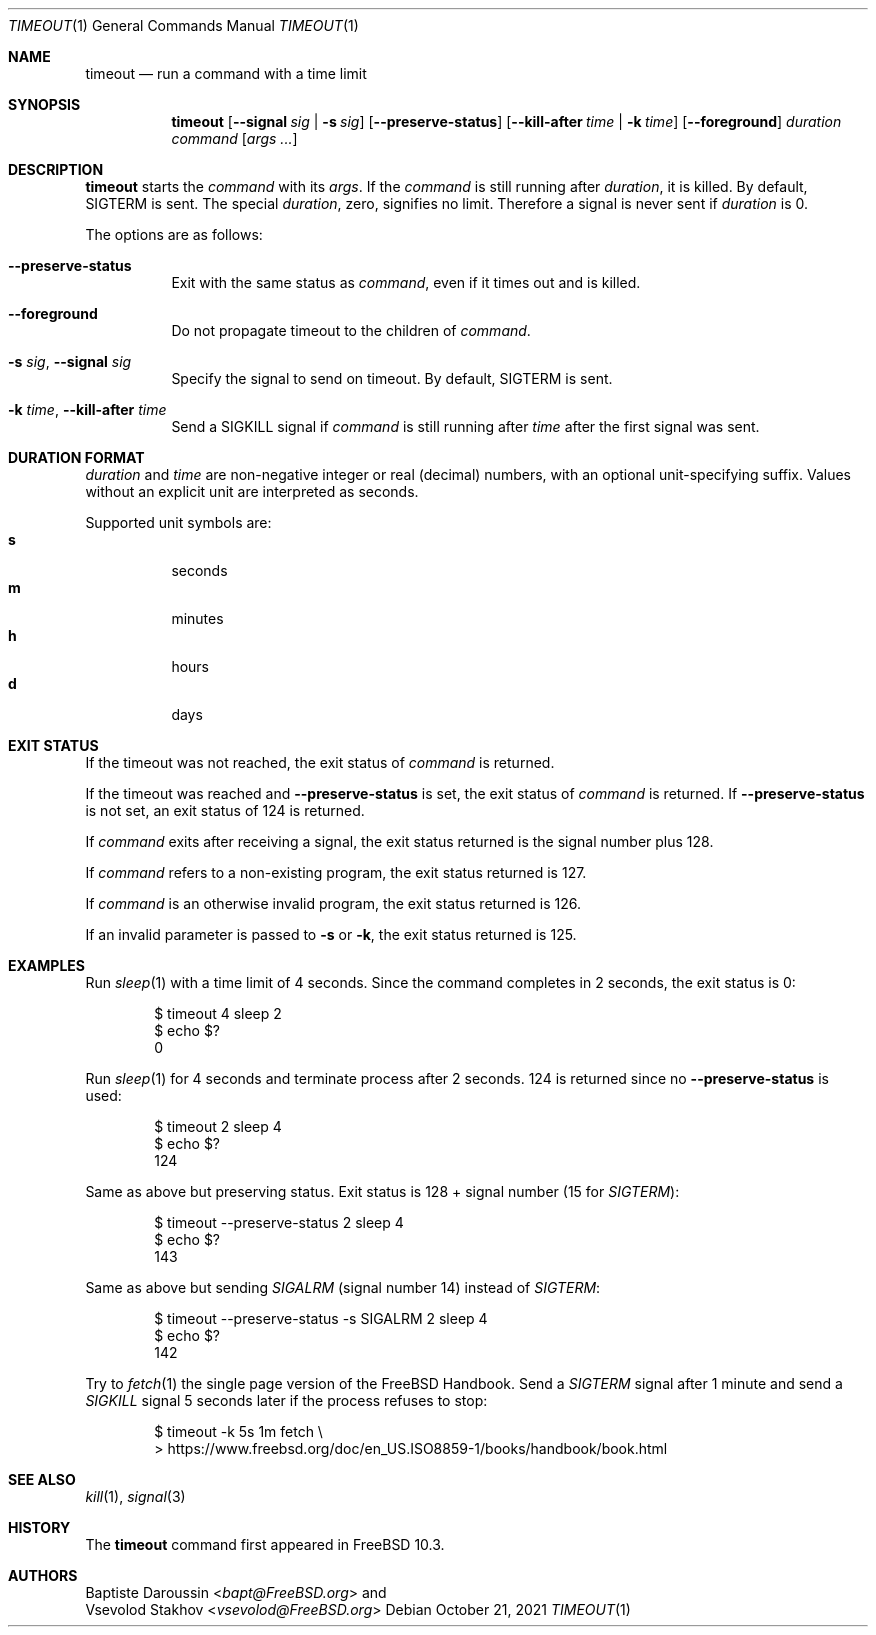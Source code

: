 .\" SPDX-License-Identifier: BSD-2-Clause-FreeBSD
.\"
.\" Copyright (c) 2014 Baptiste Daroussin <bapt@FreeBSD.org>
.\" All rights reserved.
.\"
.\" Redistribution and use in source and binary forms, with or without
.\" modification, are permitted provided that the following conditions
.\" are met:
.\" 1. Redistributions of source code must retain the above copyright
.\"    notice, this list of conditions and the following disclaimer.
.\" 2. Redistributions in binary form must reproduce the above copyright
.\"    notice, this list of conditions and the following disclaimer in the
.\"    documentation and/or other materials provided with the distribution.
.\"
.\" THIS SOFTWARE IS PROVIDED BY THE AUTHOR AND CONTRIBUTORS ``AS IS'' AND
.\" ANY EXPRESS OR IMPLIED WARRANTIES, INCLUDING, BUT NOT LIMITED TO, THE
.\" IMPLIED WARRANTIES OF MERCHANTABILITY AND FITNESS FOR A PARTICULAR PURPOSE
.\" ARE DISCLAIMED.  IN NO EVENT SHALL THE AUTHOR OR CONTRIBUTORS BE LIABLE
.\" FOR ANY DIRECT, INDIRECT, INCIDENTAL, SPECIAL, EXEMPLARY, OR CONSEQUENTIAL
.\" DAMAGES (INCLUDING, BUT NOT LIMITED TO, PROCUREMENT OF SUBSTITUTE GOODS
.\" OR SERVICES; LOSS OF USE, DATA, OR PROFITS; OR BUSINESS INTERRUPTION)
.\" HOWEVER CAUSED AND ON ANY THEORY OF LIABILITY, WHETHER IN CONTRACT, STRICT
.\" LIABILITY, OR TORT (INCLUDING NEGLIGENCE OR OTHERWISE) ARISING IN ANY WAY
.\" OUT OF THE USE OF THIS SOFTWARE, EVEN IF ADVISED OF THE POSSIBILITY OF
.\" SUCH DAMAGE.
.\"
.\" $FreeBSD$
.\"
.Dd October 21, 2021
.Dt TIMEOUT 1
.Os
.Sh NAME
.Nm timeout
.Nd run a command with a time limit
.Sh SYNOPSIS
.Nm
.Op Fl -signal Ar sig | Fl s Ar sig
.Op Fl -preserve-status
.Op Fl -kill-after Ar time | Fl k Ar time
.Op Fl -foreground
.Ar duration
.Ar command
.Op Ar args ...
.Sh DESCRIPTION
.Nm
starts the
.Ar command
with its
.Ar args .
If the
.Ar command
is still running after
.Ar duration ,
it is killed.
By default,
.Dv SIGTERM
is sent.
The special
.Ar duration ,
zero, signifies no limit.
Therefore a signal is never sent if
.Ar duration
is 0.
.Pp
The options are as follows:
.Bl -tag -width indent
.It Fl -preserve-status
Exit with the same status as
.Ar command ,
even if it times out and is killed.
.It Fl -foreground
Do not propagate timeout to the children of
.Ar command .
.It Fl s Ar sig , Fl -signal Ar sig
Specify the signal to send on timeout.
By default,
.Dv SIGTERM
is sent.
.It Fl k Ar time , Fl -kill-after Ar time
Send a
.Dv SIGKILL
signal if
.Ar command
is still running after
.Ar time
after the first signal was sent.
.El
.Sh DURATION FORMAT
.Ar duration
and
.Ar time
are non-negative integer or real (decimal) numbers, with an optional
unit-specifying suffix.
Values without an explicit unit are interpreted as seconds.
.Pp
Supported unit symbols are:
.Bl -tag -width indent -compact
.It Cm s
seconds
.It Cm m
minutes
.It Cm h
hours
.It Cm d
days
.El
.Sh EXIT STATUS
If the timeout was not reached, the exit status of
.Ar command
is returned.
.Pp
If the timeout was reached and
.Fl -preserve-status
is set, the exit status of
.Ar command
is returned.
If
.Fl -preserve-status
is not set, an exit status of 124 is returned.
.Pp
If
.Ar command
exits after receiving a signal, the exit status returned is the signal number
plus 128.
.Pp
If
.Ar command
refers to a non-existing program, the exit status returned is 127.
.Pp
If
.Ar command
is an otherwise invalid program, the exit status returned is 126.
.Pp
If an invalid parameter is passed to
.Fl s
or
.Fl k ,
the exit status returned is 125.
.Sh EXAMPLES
Run
.Xr sleep 1
with a time limit of 4 seconds.
Since the command completes in 2 seconds, the exit status is 0:
.Bd -literal -offset indent
$ timeout 4 sleep 2
$ echo $?
0
.Ed
.Pp
Run
.Xr sleep 1
for 4 seconds and terminate process after 2 seconds.
124 is returned since no
.Fl -preserve-status
is used:
.Bd -literal -offset indent
$ timeout 2 sleep 4
$ echo $?
124
.Ed
.Pp
Same as above but preserving status.
Exit status is 128 + signal number (15 for
.Va SIGTERM ) :
.Bd -literal -offset indent
$ timeout --preserve-status 2 sleep 4
$ echo $?
143
.Ed
.Pp
Same as above but sending
.Va SIGALRM
(signal number 14) instead of
.Va SIGTERM :
.Bd -literal -offset indent
$ timeout --preserve-status -s SIGALRM 2 sleep 4
$ echo $?
142
.Ed
.Pp
Try to
.Xr fetch 1
the single page version of the
.Fx
Handbook.
Send a
.Va SIGTERM
signal after 1 minute and send a
.Va SIGKILL
signal 5 seconds later if the process refuses to stop:
.Bd -literal -offset indent
$ timeout -k 5s 1m fetch \\
> https://www.freebsd.org/doc/en_US.ISO8859-1/books/handbook/book.html
.Ed
.Sh SEE ALSO
.Xr kill 1 ,
.Xr signal 3
.Sh HISTORY
The
.Nm
command first appeared in
.Fx 10.3 .
.Sh AUTHORS
.An Baptiste Daroussin Aq Mt bapt@FreeBSD.org
and
.An Vsevolod Stakhov Aq Mt vsevolod@FreeBSD.org
